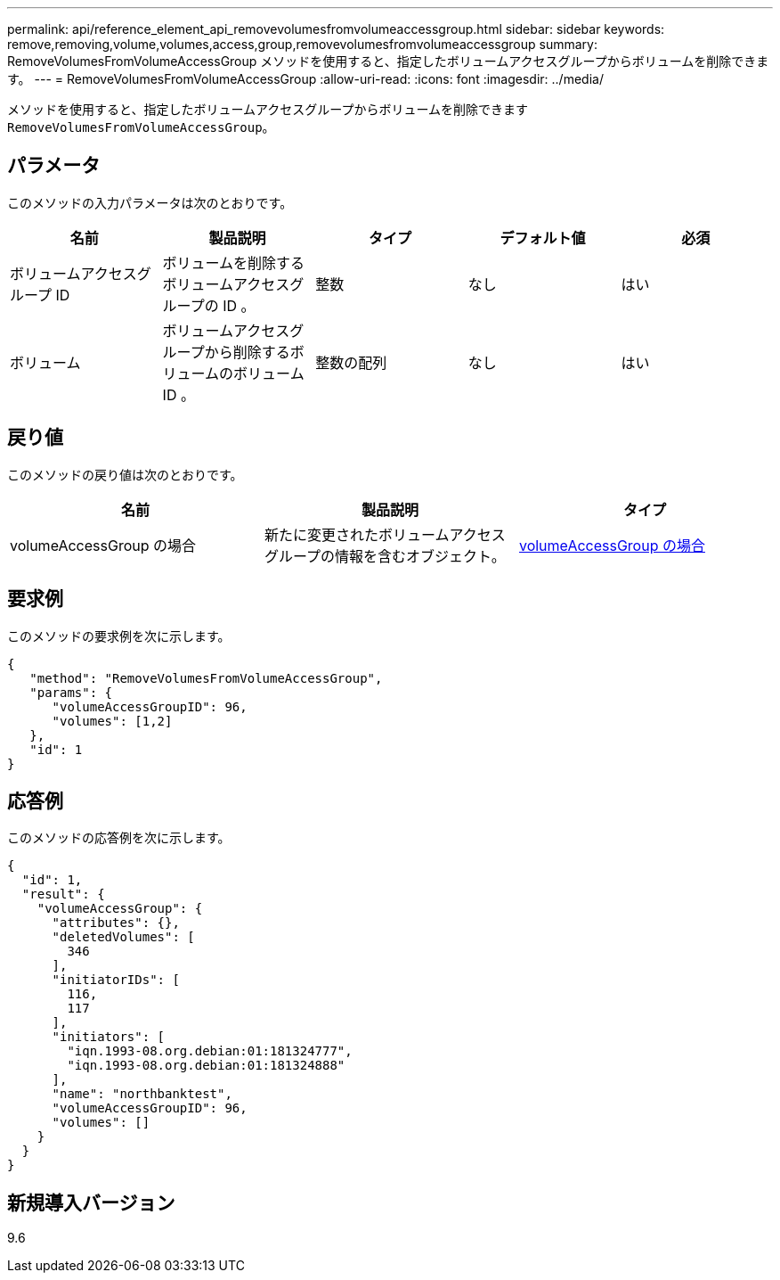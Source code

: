 ---
permalink: api/reference_element_api_removevolumesfromvolumeaccessgroup.html 
sidebar: sidebar 
keywords: remove,removing,volume,volumes,access,group,removevolumesfromvolumeaccessgroup 
summary: RemoveVolumesFromVolumeAccessGroup メソッドを使用すると、指定したボリュームアクセスグループからボリュームを削除できます。 
---
= RemoveVolumesFromVolumeAccessGroup
:allow-uri-read: 
:icons: font
:imagesdir: ../media/


[role="lead"]
メソッドを使用すると、指定したボリュームアクセスグループからボリュームを削除できます `RemoveVolumesFromVolumeAccessGroup`。



== パラメータ

このメソッドの入力パラメータは次のとおりです。

|===
| 名前 | 製品説明 | タイプ | デフォルト値 | 必須 


 a| 
ボリュームアクセスグループ ID
 a| 
ボリュームを削除するボリュームアクセスグループの ID 。
 a| 
整数
 a| 
なし
 a| 
はい



 a| 
ボリューム
 a| 
ボリュームアクセスグループから削除するボリュームのボリューム ID 。
 a| 
整数の配列
 a| 
なし
 a| 
はい

|===


== 戻り値

このメソッドの戻り値は次のとおりです。

|===
| 名前 | 製品説明 | タイプ 


 a| 
volumeAccessGroup の場合
 a| 
新たに変更されたボリュームアクセスグループの情報を含むオブジェクト。
 a| 
xref:reference_element_api_volumeaccessgroup.adoc[volumeAccessGroup の場合]

|===


== 要求例

このメソッドの要求例を次に示します。

[listing]
----
{
   "method": "RemoveVolumesFromVolumeAccessGroup",
   "params": {
      "volumeAccessGroupID": 96,
      "volumes": [1,2]
   },
   "id": 1
}
----


== 応答例

このメソッドの応答例を次に示します。

[listing]
----
{
  "id": 1,
  "result": {
    "volumeAccessGroup": {
      "attributes": {},
      "deletedVolumes": [
        346
      ],
      "initiatorIDs": [
        116,
        117
      ],
      "initiators": [
        "iqn.1993-08.org.debian:01:181324777",
        "iqn.1993-08.org.debian:01:181324888"
      ],
      "name": "northbanktest",
      "volumeAccessGroupID": 96,
      "volumes": []
    }
  }
}
----


== 新規導入バージョン

9.6
